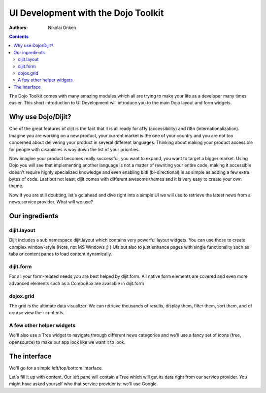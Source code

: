 .. _quickstart/interfacedesign:

====================================
UI Development with the Dojo Toolkit
====================================

:Authors: Nikolai Onken

.. contents ::
    :depth: 2

The Dojo Toolkit comes with many amazing modules which all are trying to make your life as a developer many times easier.
This short introduction to UI Development will introduce you to the main Dojo layout and form widgets.


Why use Dojo/Dijit?
===================

One of the great features of dijit is the fact that it is all ready for a11y (accessibility) and i18n (internationalization).
Imagine you are working on a new product, your current market is the one of your country and you are not too concerned about delivering your product in several different languages. Thinking about making your product accessible for people with disabilities is way down the list of your priorities.

Now imagine your product becomes really successful, you want to expand, you want to target a bigger market.
Using Dojo you will see that implementing another language is not a matter of rewriting your entire code, making it accessible doesn't require highly specialized knowledge and even enabling bidi (bi-directional) is as simple as adding a few extra bytes of code.
Last but not least, dijit comes with different awesome themes and it is very easy to create your own theme.

Now if you are still doubting, let's go ahead and dive right into a simple UI we will use to retrieve the latest news from a news service provider. What will we use?


Our ingredients
===============

dijit.layout
------------

Dijit includes a sub namespace dijit.layout which contains very powerful layout widgets. You can use those to create complex window-style (Note, not MS Windows ;) ) UIs but also to just enhance pages with single functionality such as tabs or content panes to load content dynamically.

dijit.form
----------

For all your form-related needs you are best helped by dijit.form. All native form elements are covered and even more advanced elements such as a ComboBox are available in dijit.form

dojox.grid
----------

The grid is the ultimate data visualizer. We can retrieve thousands of results, display them, filter them, sort them, and of course view their contents.

A few other helper widgets
--------------------------

We'll also use a Tree widget to navigate through different news categories and we'll use a fancy set of icons (free, opensource) to make our app look like we want it to look.


The interface
=============

We'll go for a simple left/top/bottom interface.

.. code-example ::

  .. js ::

    <script type="text/javascript">
      dojo.require("dijit.layout.BorderContainer");
      dojo.require("dijit.layout.ContentPane");
      
      dojo.ready(function(){
        var outerBc = new dijit.layout.BorderContainer({
          "design": "sidebar",
          "style": "height: 400px;"
        }, "uiContainer");

        var leftSidebar = new dijit.layout.ContentPane({
          "region": "leading",
          "style": "width: 200px;",
          "splitter": "true"
        });
        outerBc.addChild(leftSidebar);
        
        var rightContent = new dijit.layout.BorderContainer({
          "id": "uiContent",
          "region": "center"
        });

        var topContent = new dijit.layout.ContentPane({
          "region": "center",
          "splitter": "true"
        });
        rightContent.addChild(topContent);

        var bottomContent = new dijit.layout.ContentPane({
          "region": "bottom",
          "style": "height: 100px;",
          "splitter": "true"
        });
        rightContent.addChild(bottomContent);

        outerBc.addChild(rightContent);
        // rightContent.startup();
        outerBc.startup();
      });
    </script>

  .. html ::

    <div id="uiContainer" style="border: 1px solid #ccc"></div>

Let's fill it up with content.
Our left pane will contain a Tree which will get its data right from our service provider.
You might have asked yourself who that service provider is; we'll use Google.
